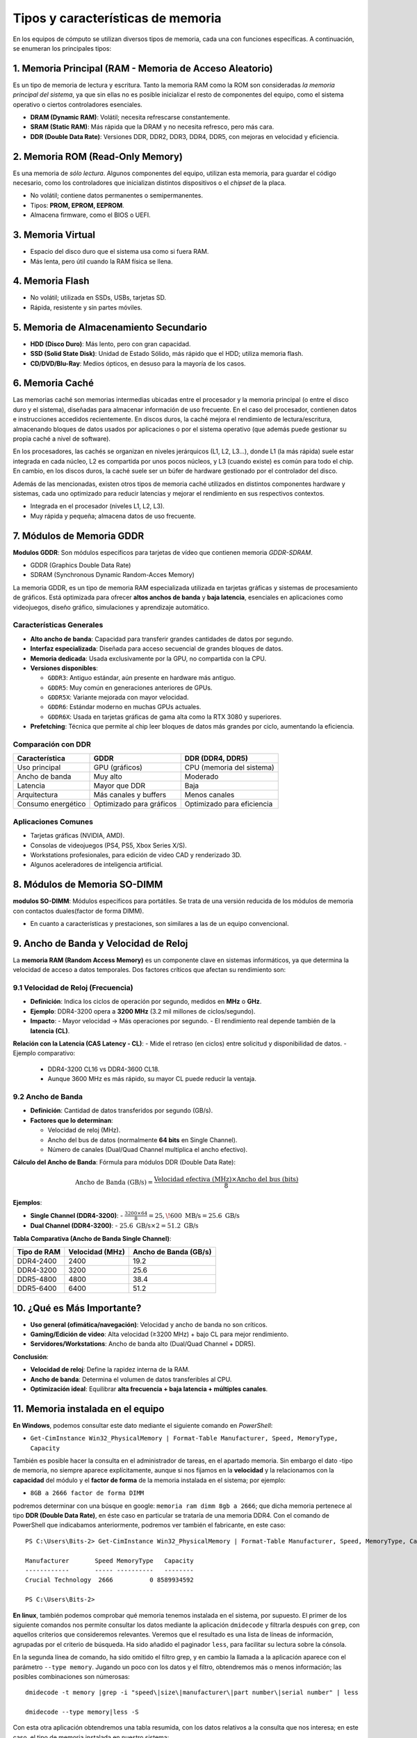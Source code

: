 Tipos y características de memoria
=====================================

En los equipos de cómputo se utilizan diversos tipos de memoria, cada una con funciones específicas. A continuación, se enumeran los principales tipos:

1. Memoria Principal (RAM - Memoria de Acceso Aleatorio)
-----------------------------------------------------------

Es un tipo de memoria de lectura y escritura. Tanto la memoria RAM como la ROM son consideradas *la memoria principal del sistema*, ya que sin ellas no es posible inicializar el resto de componentes del equipo, como el sistema operativo o ciertos controladores esenciales.

- **DRAM (Dynamic RAM)**: Volátil; necesita refrescarse constantemente.
- **SRAM (Static RAM)**: Más rápida que la DRAM y no necesita refresco, pero más cara.
- **DDR (Double Data Rate)**: Versiones DDR, DDR2, DDR3, DDR4, DDR5, con mejoras en velocidad y eficiencia.


2. Memoria ROM (Read-Only Memory)
-----------------------------------
Es una memoria de *sólo lectura*. Algunos componentes del equipo, utilizan esta memoria, para guardar el código necesario, como los controladores que inicializan distintos dispositivos o el *chipset* de la placa.

- No volátil; contiene datos permanentes o semipermanentes.
- Tipos: **PROM, EPROM, EEPROM**.
- Almacena firmware, como el BIOS o UEFI.


3. Memoria Virtual
---------------------

- Espacio del disco duro que el sistema usa como si fuera RAM.
- Más lenta, pero útil cuando la RAM física se llena.


4. Memoria Flash
-------------------

- No volátil; utilizada en SSDs, USBs, tarjetas SD.
- Rápida, resistente y sin partes móviles.


5. Memoria de Almacenamiento Secundario
------------------------------------------

- **HDD (Disco Duro)**: Más lento, pero con gran capacidad.
- **SSD (Solid State Disk)**: Unidad de Estado Sólido, más rápido que el HDD; utiliza memoria flash.
- **CD/DVD/Blu-Ray**: Medios ópticos, en desuso para la mayoría de los casos.


6. Memoria Caché 
-------------------
Las memorias caché son memorias intermedias ubicadas entre el procesador y la memoria principal (o entre el disco duro y el sistema), diseñadas para almacenar información de uso frecuente. En el caso del procesador, contienen datos e instrucciones accedidos recientemente. En discos duros, la caché mejora el rendimiento de lectura/escritura, almacenando bloques de datos usados por aplicaciones o por el sistema operativo (que además puede gestionar su propia caché a nivel de software).

En los procesadores, las cachés se organizan en niveles jerárquicos (L1, L2, L3...), donde L1 (la más rápida) suele estar integrada en cada núcleo, L2 es compartida por unos pocos núcleos, y L3 (cuando existe) es común para todo el chip. En cambio, en los discos duros, la caché suele ser un búfer de hardware gestionado por el controlador del disco.

Además de las mencionadas, existen otros tipos de memoria caché utilizados en distintos componentes hardware y sistemas, cada uno optimizado para reducir latencias y mejorar el rendimiento en sus respectivos contextos.


- Integrada en el procesador (niveles L1, L2, L3).
- Muy rápida y pequeña; almacena datos de uso frecuente.


7. Módulos de Memoria GDDR
-----------------------------

**Modulos GDDR**: Son módulos específicos para tarjetas de vídeo que contienen memoria *GDDR-SDRAM*.

- GDDR (Graphics Double Data Rate)
- SDRAM (Synchronous Dynamic Random-Acces Memory)

La memoria GDDR, es un tipo de memoria RAM especializada utilizada en tarjetas gráficas y sistemas de procesamiento de gráficos. Está optimizada para ofrecer **altos anchos de banda** y **baja latencia**, esenciales en aplicaciones como videojuegos, diseño gráfico, simulaciones y aprendizaje automático.

Características Generales
~~~~~~~~~~~~~~~~~~~~~~~~~~~~

- **Alto ancho de banda**: Capacidad para transferir grandes cantidades de datos por segundo.
- **Interfaz especializada**: Diseñada para acceso secuencial de grandes bloques de datos.
- **Memoria dedicada**: Usada exclusivamente por la GPU, no compartida con la CPU.
- **Versiones disponibles**:

  - ``GDDR3``: Antiguo estándar, aún presente en hardware más antiguo.
  - ``GDDR5``: Muy común en generaciones anteriores de GPUs.
  - ``GDDR5X``: Variante mejorada con mayor velocidad.
  - ``GDDR6``: Estándar moderno en muchas GPUs actuales.
  - ``GDDR6X``: Usada en tarjetas gráficas de gama alta como la RTX 3080 y superiores.

- **Prefetching**: Técnica que permite al chip leer bloques de datos más grandes por ciclo, aumentando la eficiencia.

Comparación con DDR
~~~~~~~~~~~~~~~~~~~~~~

+----------------------+-------------------------+----------------------------+
| Característica       | GDDR                    | DDR (DDR4, DDR5)           |
+======================+=========================+============================+
| Uso principal        | GPU (gráficos)          | CPU (memoria del sistema)  |
+----------------------+-------------------------+----------------------------+
| Ancho de banda       | Muy alto                | Moderado                   |
+----------------------+-------------------------+----------------------------+
| Latencia             | Mayor que DDR           | Baja                       |
+----------------------+-------------------------+----------------------------+
| Arquitectura         | Más canales y buffers   | Menos canales              |
+----------------------+-------------------------+----------------------------+
| Consumo energético   | Optimizado para gráficos| Optimizado para eficiencia |
+----------------------+-------------------------+----------------------------+

Aplicaciones Comunes
~~~~~~~~~~~~~~~~~~~~~~

- Tarjetas gráficas (NVIDIA, AMD).
- Consolas de videojuegos (PS4, PS5, Xbox Series X/S).
- Workstations profesionales, para edición de video CAD y renderizado 3D.
- Algunos aceleradores de inteligencia artificial.


8. Módulos de Memoria SO-DIMM
--------------------------------

**modulos SO-DIMM**: Módulos específicos para portátiles. Se trata de una versión reducida de los módulos de memoria con contactos duales(factor de forma DIMM).

- En cuanto a características y prestaciones, son similares a las de un equipo convencional.


9. Ancho de Banda y Velocidad de Reloj
-----------------------------------------

La **memoria RAM (Random Access Memory)** es un componente clave en sistemas informáticos, ya que determina la velocidad de acceso a datos temporales. Dos factores críticos que afectan su rendimiento son:

9.1 **Velocidad de Reloj (Frecuencia)**
~~~~~~~~~~~~~~~~~~~~~~~~~~~~~~~~~~~~~~~

- **Definición**: Indica los ciclos de operación por segundo, medidos en **MHz** o **GHz**.
- **Ejemplo**: DDR4-3200 opera a **3200 MHz** (3.2 mil millones de ciclos/segundo).
- **Impacto**:
  - Mayor velocidad → Más operaciones por segundo.
  - El rendimiento real depende también de la **latencia (CL)**.

**Relación con la Latencia (CAS Latency - CL)**:
- Mide el retraso (en ciclos) entre solicitud y disponibilidad de datos.
- Ejemplo comparativo:

  - DDR4-3200 CL16 vs DDR4-3600 CL18.
  - Aunque 3600 MHz es más rápido, su mayor CL puede reducir la ventaja.

9.2 **Ancho de Banda**
~~~~~~~~~~~~~~~~~~~~~~

- **Definición**: Cantidad de datos transferidos por segundo (GB/s).
- **Factores que lo determinan**:

  - Velocidad de reloj (MHz).
  - Ancho del bus de datos (normalmente **64 bits** en Single Channel).
  - Número de canales (Dual/Quad Channel multiplica el ancho efectivo).

**Cálculo del Ancho de Banda**:
Fórmula para módulos DDR (Double Data Rate):

.. math::

   \text{Ancho de Banda (GB/s)} = \frac{\text{Velocidad efectiva (MHz)} \times \text{Ancho del bus (bits)}}{8}

**Ejemplos**:

- **Single Channel (DDR4-3200)**:
  - :math:`\frac{3200 \times 64}{8} = 25,\!600\ \text{MB/s} = 25.6\ \text{GB/s}`

- **Dual Channel (DDR4-3200)**:
  - :math:`25.6\ \text{GB/s} \times 2 = 51.2\ \text{GB/s}`

**Tabla Comparativa (Ancho de Banda Single Channel)**:

+----------------+-------------------+-----------------------------+
|   Tipo de RAM  |  Velocidad (MHz)  |    Ancho de Banda (GB/s)    |
+================+===================+=============================+
|   DDR4-2400    |       2400        |             19.2            |
+----------------+-------------------+-----------------------------+
|   DDR4-3200    |       3200        |             25.6            |
+----------------+-------------------+-----------------------------+
|   DDR5-4800    |       4800        |             38.4            |
+----------------+-------------------+-----------------------------+
|   DDR5-6400    |       6400        |             51.2            |
+----------------+-------------------+-----------------------------+


10. ¿Qué es Más Importante?
----------------------------

- **Uso general (ofimática/navegación)**: Velocidad y ancho de banda no son críticos.
- **Gaming/Edición de video**: Alta velocidad (≥3200 MHz) + bajo CL para mejor rendimiento.
- **Servidores/Workstations**: Ancho de banda alto (Dual/Quad Channel + DDR5).

**Conclusión**:

- **Velocidad de reloj**: Define la rapidez interna de la RAM.
- **Ancho de banda**: Determina el volumen de datos transferibles al CPU.
- **Optimización ideal**: Equilibrar **alta frecuencia + baja latencia + múltiples canales**.


11. Memoria instalada en el equipo
-------------------------------------

**En Windows**, podemos consultar este dato mediante el siguiente comando en *PowerShell*:

- ``Get-CimInstance Win32_PhysicalMemory | Format-Table Manufacturer, Speed, MemoryType, Capacity``

También es posible hacer la consulta en el administrador de tareas, en el apartado memoria. Sin embargo el dato -tipo de memoria, no siempre aparece explícitamente, aunque si nos fijamos en la **velocidad** y la relacionamos con la **capacidad** del módulo y el **factor de forma** de la memoria instalada en el sistema; por ejemplo:
 
- ``8GB a 2666 factor de forma DIMM``

podremos determinar con una búsque en google: ``memoria ram dimm 8gb a 2666``; que dicha memoria pertenece al tipo **DDR (Double Data Rate)**, en éste caso en particular se trataría de una memoria DDR4.
Con el comando de PowerShell que indicabamos anteriormente, podremos ver también el
fabricante, en este caso::

   PS C:\Users\Bits-2> Get-CimInstance Win32_PhysicalMemory | Format-Table Manufacturer, Speed, MemoryType, Capacity

   Manufacturer       Speed MemoryType   Capacity
   ------------       ----- ----------   --------
   Crucial Technology  2666          0 8589934592

   PS C:\Users\Bits-2>


**En linux**, también podemos comprobar qué memoria tenemos instalada en el sistema, por supuesto. El primer de los siguiente comandos nos permite consultar los datos mediante la aplicación ``dmidecode`` y filtrarla después con ``grep``, con aquellos criterios que consideremos relevantes. Veremos que el resultado es una lista de líneas de información, agrupadas por el criterio de búsqueda. Ha sido añadido el paginador ``less``, para facilitar su lectura sobre la cónsola.

En la segunda línea de comando, ha sido omitido el filtro grep, y en cambio la llamada a la aplicación aparece con el parámetro ``--type memory``. Jugando un poco con los datos y el filtro, obtendremos más o menos información; las posibles combinaciones son númerosas::


   dmidecode -t memory |grep -i "speed\|size\|manufacturer\|part number\|serial number" | less

   dmidecode --type memory|less -S

Con esta otra aplicación obtendremos una tabla resumida, con los datos relativos a la consulta que nos interesa; en este caso, el tipo de memoria instalada en nuestro sistema::

  lshw -short -C memory


Otro recurso interesante, y siempre disponible ya que es parte de la
información que presenta el kernel -o núcleo del sistema operativo, es::

   cat /proc/meminfo |grep -i "memtotal\|swaptotal"



